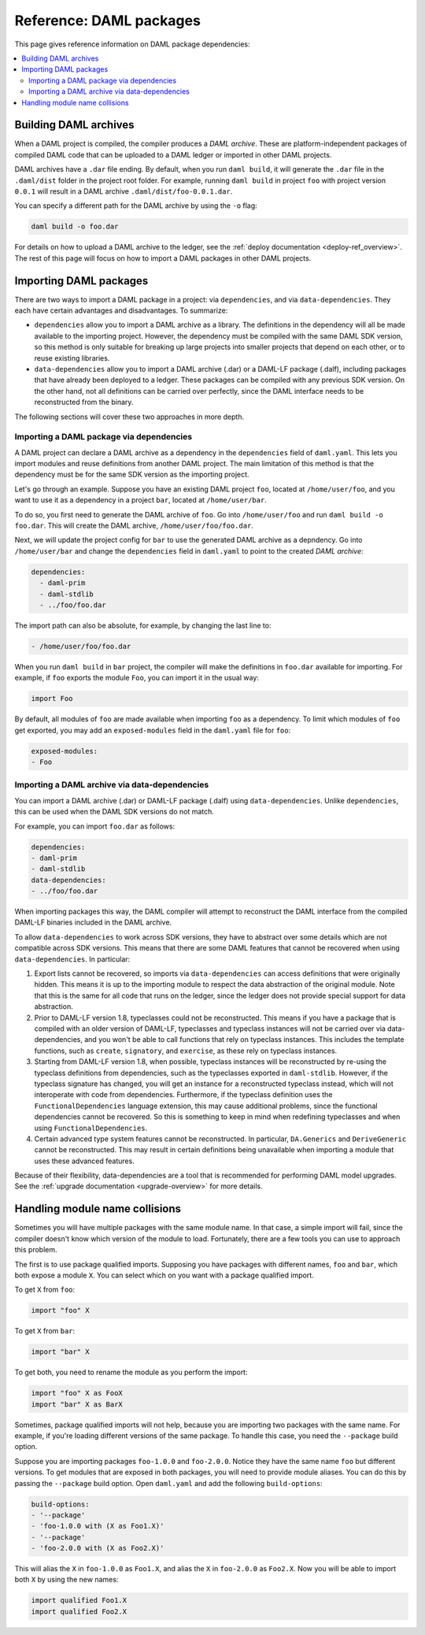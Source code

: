 .. Copyright (c) 2020 The DAML Authors. All rights reserved.
.. SPDX-License-Identifier: Apache-2.0


Reference: DAML packages
########################

This page gives reference information on DAML package dependencies:

.. contents:: :local:

Building DAML archives
**********************

When a DAML project is compiled, the compiler produces a `DAML archive`. These are platform-independent packages of compiled DAML code that can be uploaded to a DAML ledger or imported in other DAML projects.

DAML archives have a ``.dar`` file ending. By default, when you run ``daml build``, it will generate the ``.dar`` file in the ``.daml/dist`` folder in the project root folder. For example, running ``daml build`` in project ``foo`` with project version ``0.0.1`` will result in a DAML archive ``.daml/dist/foo-0.0.1.dar``.

You can specify a different path for the DAML archive by using the ``-o`` flag:

.. code-block:: sh

  daml build -o foo.dar

For details on how to upload a DAML archive to the ledger, see the :ref:`deploy documentation <deploy-ref_overview>`. The rest of this page will focus on how to import a DAML packages in other DAML projects.

Importing DAML packages
***********************

There are two ways to import a DAML package in a project: via ``dependencies``, and via ``data-dependencies``. They each have certain advantages and disadvantages. To summarize:

* ``dependencies`` allow you to import a DAML archive as a library. The definitions in the dependency will all be made available to the importing project. However, the dependency must be compiled with the same DAML SDK version, so this method is only suitable for breaking up large projects into smaller projects that depend on each other, or to reuse existing libraries.

* ``data-dependencies`` allow you to import a DAML archive (.dar) or a DAML-LF package (.dalf), including packages that have already been deployed to a ledger. These packages can be compiled with any previous SDK version. On the other hand, not all definitions can be carried over perfectly, since the DAML interface needs to be reconstructed from the binary.

The following sections will cover these two approaches in more depth.

Importing a DAML package via dependencies
=========================================

A DAML project can declare a DAML archive as a dependency in the ``dependencies`` field of ``daml.yaml``. This lets you import modules and reuse definitions from another DAML project. The main limitation of this method is that the dependency must be for the same SDK version as the importing project.

Let's go through an example. Suppose you have an existing DAML project ``foo``, located at ``/home/user/foo``, and you want to use it as a dependency in a project ``bar``, located at ``/home/user/bar``.

To do so, you first need to generate the DAML archive of ``foo``. Go into ``/home/user/foo`` and run ``daml build -o foo.dar``. This will create the DAML archive, ``/home/user/foo/foo.dar``.

.. TODO (#4925): Make the above step redundant by letting users declare projects directly. Then update this doc.

Next, we will update the project config for ``bar`` to use the generated DAML archive as a depndency. Go into ``/home/user/bar`` and change the ``dependencies`` field in ``daml.yaml`` to point to the created `DAML archive`:

.. code-block:: yaml

  dependencies:
    - daml-prim
    - daml-stdlib
    - ../foo/foo.dar

The import path can also be absolute, for example, by changing the last line to:

.. code-block:: yaml

    - /home/user/foo/foo.dar

When you run ``daml build`` in ``bar`` project, the compiler will make the definitions in ``foo.dar`` available for importing. For example, if ``foo`` exports the module ``Foo``, you can import it in the usual way:

.. code-block:: daml

  import Foo

By default, all modules of ``foo`` are made available when importing ``foo`` as a dependency. To limit which modules of ``foo`` get exported, you may add an ``exposed-modules`` field in the ``daml.yaml`` file for ``foo``:

.. code-block:: yaml

  exposed-modules:
  - Foo

Importing a DAML archive via data-dependencies
==============================================

You can import a DAML archive (.dar) or DAML-LF package (.dalf) using ``data-dependencies``. Unlike ``dependencies``, this can be used when the DAML SDK versions do not match.

For example, you can import ``foo.dar`` as follows:

.. code-block:: yaml

  dependencies:
  - daml-prim
  - daml-stdlib
  data-dependencies:
  - ../foo/foo.dar

When importing packages this way, the DAML compiler will attempt to reconstruct the DAML interface from the compiled DAML-LF binaries included in the DAML archive.

To allow ``data-dependencies`` to work across SDK versions, they have to abstract over some details which are not compatible across SDK versions. This means that there are some DAML features that cannot be recovered when using ``data-dependencies``. In particular:

#. Export lists cannot be recovered, so imports via ``data-dependencies`` can access definitions that were originally hidden. This means it is up to the importing module to respect the data abstraction of the original module. Note that this is the same for all code that runs on the ledger, since the ledger does not provide special support for data abstraction.

#. Prior to DAML-LF version 1.8, typeclasses could not be reconstructed. This means if you have a package that is compiled with an older version of DAML-LF, typeclasses and typeclass instances will not be carried over via data-dependencies, and you won't be able to call functions that rely on typeclass instances. This includes the template functions, such as ``create``, ``signatory``, and ``exercise``, as these rely on typeclass instances.

#. Starting from DAML-LF version 1.8, when possible, typeclass instances will be reconstructed by re-using the typeclass definitions from dependencies, such as the typeclasses exported in ``daml-stdlib``. However, if the typeclass signature has changed, you will get an instance for a reconstructed typeclass instead, which will not interoperate with code from dependencies. Furthermore, if the typeclass definition uses the ``FunctionalDependencies`` language extension, this may cause additional problems, since the functional dependencies cannot be recovered. So this is something to keep in mind when redefining typeclasses and when using ``FunctionalDependencies``.

#. Certain advanced type system features cannot be reconstructed. In particular, ``DA.Generics`` and ``DeriveGeneric`` cannot be reconstructed. This may result in certain definitions being unavailable when importing a module that uses these advanced features.

.. TODO (#4932): Add warnings for advanced features that aren't supported, and add a comment on item #4.

Because of their flexibility, data-dependencies are a tool that is recommended for performing DAML model upgrades. See the :ref:`upgrade documentation <upgrade-overview>` for more details.

Handling module name collisions
*******************************

Sometimes you will have multiple packages with the same module name. In that case, a simple import will fail, since the compiler doesn't know which version of the module to load. Fortunately, there are a few tools you can use to approach this problem.

The first is to use package qualified imports. Supposing you have packages with different names, ``foo`` and ``bar``, which both expose a module ``X``. You can select which on you want with a package qualified import.

To get ``X`` from ``foo``:

.. code-block:: daml

  import "foo" X

To get ``X`` from ``bar``:

.. code-block:: daml

  import "bar" X

To get both, you need to rename the module as you perform the import:

.. code-block:: daml

  import "foo" X as FooX
  import "bar" X as BarX

Sometimes, package qualified imports will not help, because you are importing two packages with the same name. For example, if you're loading different versions of the same package. To handle this case, you need the ``--package`` build option.

Suppose you are importing packages ``foo-1.0.0`` and ``foo-2.0.0``. Notice they have the same name ``foo`` but different versions. To get modules that are exposed in both packages, you will need to provide module aliases. You can do this by passing the ``--package`` build option. Open ``daml.yaml`` and add the following ``build-options``:

.. code-block:: yaml

  build-options:
  - '--package'
  - 'foo-1.0.0 with (X as Foo1.X)'
  - '--package'
  - 'foo-2.0.0 with (X as Foo2.X)'

This will alias the ``X`` in ``foo-1.0.0`` as ``Foo1.X``, and alias the ``X`` in ``foo-2.0.0`` as ``Foo2.X``. Now you will be able to import both ``X`` by using the new names:

.. code-block:: daml

  import qualified Foo1.X
  import qualified Foo2.X
